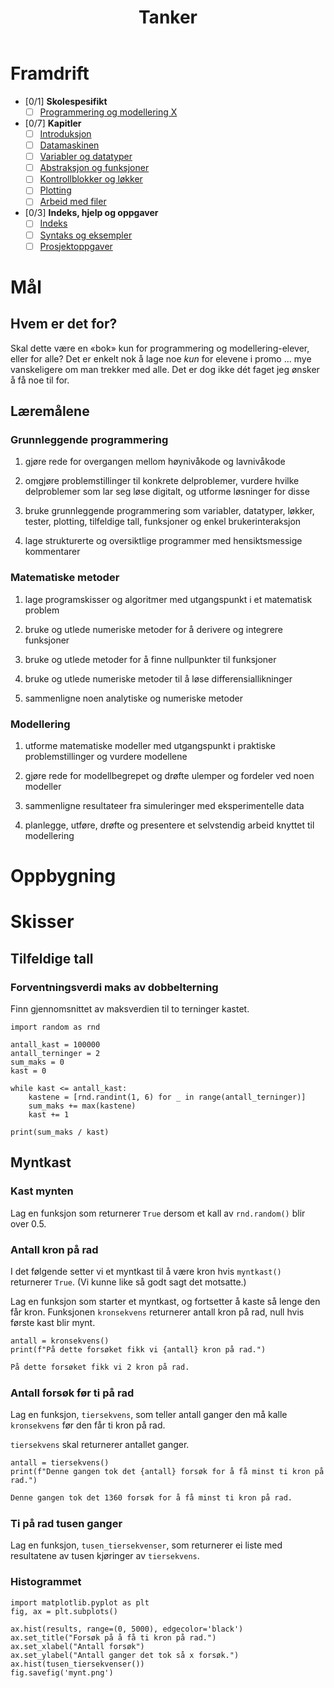 #+TITLE: Tanker

* Framdrift
- [0/1] *Skolespesifikt*
  - [ ] [[file:00_faget.org][Programmering og modellering X]]
- [0/7] *Kapitler*
  - [ ] [[file:01_introduksjon.org][Introduksjon]]
  - [ ] [[file:02_datamaskinen.org][Datamaskinen]]
  - [ ] [[file:03_variabler-datatyper.org][Variabler og datatyper]]
  - [ ] [[file:04_abstraksjon.org][Abstraksjon og funksjoner]]
  - [ ] [[file:05_programflyt.org][Kontrollblokker og løkker]]
  - [ ] [[file:06_plotting.org][Plotting]]
  - [ ] [[file:07_filer.org][Arbeid med filer]]
- [0/3] *Indeks, hjelp og oppgaver*
  - [ ] [[file:index.org][Indeks]]
  - [ ] [[file:syntaksark.org][Syntaks og eksempler]]
  - [ ] [[file:prosjekter.org][Prosjektoppgaver]]

* Mål
** Hvem er det for?
Skal dette være en «bok» kun for programmering og modellering-elever, eller for alle? Det er enkelt nok å lage noe /kun/ for elevene i promo ... mye vanskeligere om man trekker med alle. Det er dog ikke dét faget jeg ønsker å få noe til for.

** Læremålene
*** Grunnleggende programmering
**** gjøre rede for overgangen mellom høynivåkode og lavnivåkode
**** omgjøre problemstillinger til konkrete delproblemer, vurdere hvilke delproblemer som lar seg løse digitalt, og utforme løsninger for disse
**** bruke grunnleggende programmering som variabler, datatyper, løkker, tester, plotting, tilfeldige tall, funksjoner og enkel brukerinteraksjon
**** lage strukturerte og oversiktlige programmer med hensiktsmessige kommentarer

*** Matematiske metoder
**** lage programskisser og algoritmer med utgangspunkt i et matematisk problem
**** bruke og utlede numeriske metoder for å derivere og integrere funksjoner
**** bruke og utlede metoder for å finne nullpunkter til funksjoner
**** bruke og utlede numeriske metoder til å løse differensiallikninger
**** sammenligne noen analytiske og numeriske metoder

*** Modellering
**** utforme matematiske modeller med utgangspunkt i praktiske problemstillinger og vurdere modellene
**** gjøre rede for modellbegrepet og drøfte ulemper og fordeler ved noen modeller
**** sammenligne resultateer fra simuleringer med eksperimentelle data
**** planlegge, utføre, drøfte og presentere et selvstendig arbeid knyttet til modellering

* Oppbygning

* Skisser
** Tilfeldige tall
*** Forventningsverdi maks av dobbelterning
Finn gjennomsnittet av maksverdien til to terninger kastet.

#+BEGIN_SRC ipython
import random as rnd

antall_kast = 100000
antall_terninger = 2
sum_maks = 0
kast = 0

while kast <= antall_kast:
    kastene = [rnd.randint(1, 6) for _ in range(antall_terninger)]
    sum_maks += max(kastene)
    kast += 1

print(sum_maks / kast)
#+END_SRC

** Myntkast
*** Kast mynten
Lag en funksjon som returnerer ~True~ dersom et kall av ~rnd.random()~ blir over 0.5.

#+BEGIN_SRC ipython :session mynt :tangle mynt.py :exports none :results silent
import random as rnd


def myntkast() -> bool:
    """Returer True med sannsynlighet på 50 %,
    False hvis ikke.
    """
    return rnd.random() > 0.5

#+END_SRC

*** Antall kron på rad
I det følgende setter vi et myntkast til å være kron hvis ~myntkast()~ returnerer ~True~. (Vi kunne like så godt sagt det motsatte.)

Lag en funksjon som starter et myntkast, og fortsetter å kaste så lenge den får kron. Funksjonen ~kronsekvens~ returnerer antall kron på rad, null hvis første kast blir mynt.

#+BEGIN_SRC ipython :session mynt :tangle mynt.py :exports none :results silent
def kronsekvens() -> int:
    """Kast en mynt og tell opp antall kron på rad.

    Returner antallet.
    """
    antall = 0
    while myntkast():
        antall += 1
    return antall
#+END_SRC

#+BEGIN_SRC ipython :session mynt :exports both :results org
antall = kronsekvens()
print(f"På dette forsøket fikk vi {antall} kron på rad.")
#+END_SRC

#+RESULTS:
#+BEGIN_SRC org
På dette forsøket fikk vi 2 kron på rad.
#+END_SRC
*** Antall forsøk før ti på rad
Lag en funksjon, ~tiersekvens~, som teller antall ganger den må kalle ~kronsekvens~ før den får ti kron på rad.

~tiersekvens~ skal returnerer antallet ganger.

#+BEGIN_SRC ipython :session mynt :tangle mynt.py :exports none :results silent 
def tiersekvens() -> int:
    """Returner antall forsøk før minst ti kron på rad."""
    antall = 0
    while kronsekvens() < 10:
        antall += 1
    return antall
#+END_SRC

#+BEGIN_SRC ipython :session mynt :exports both :results org :preamble "# -*- coding: utf-8 -*-"
antall = tiersekvens()
print(f"Denne gangen tok det {antall} forsøk for å få minst ti kron på rad.")
#+END_SRC

#+RESULTS:
#+BEGIN_SRC org
Denne gangen tok det 1360 forsøk for å få minst ti kron på rad.
#+END_SRC

*** Ti på rad tusen ganger
Lag en funksjon, ~tusen_tiersekvenser~, som returnerer ei liste med resultatene av tusen kjøringer av ~tiersekvens~.

#+BEGIN_SRC ipython :session mynt :tangle mynt.py :exports none :results silent
def tusen_tiersekvenser() -> list:
    """Returner ei liste med resultatene av tusen kall på tiersekvens."""
    antall = 1000
    resultater = []
    while antall > 0:
        resultater.append(tiersekvens())
    return resultater
#+END_SRC

*** Histogrammet

#+BEGIN_SRC ipython :session mynt :tangle mynt.py
import matplotlib.pyplot as plt
fig, ax = plt.subplots()

ax.hist(results, range=(0, 5000), edgecolor='black')
ax.set_title("Forsøk på å få ti kron på rad.")
ax.set_xlabel("Antall forsøk")
ax.set_ylabel("Antall ganger det tok så x forsøk.")
ax.hist(tusen_tiersekvenser())
fig.savefig('mynt.png')

#+END_SRC


